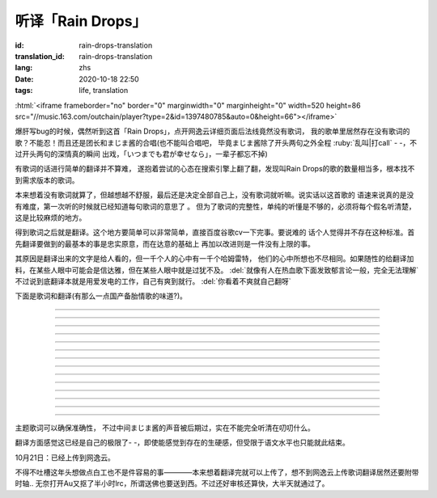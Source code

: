 听译「Rain Drops」
===============================

:id: rain-drops-translation
:translation_id: rain-drops-translation
:lang: zhs
:date: 2020-10-18 22:50
:tags: life, translation

.. label-warning::

    **2020年10月22日14:32更新**

:html:`<iframe frameborder="no" border="0" marginwidth="0" marginheight="0" width=520 height=86 src="//music.163.com/outchain/player?type=2&id=1397480785&auto=0&height=66"></iframe>`

爆肝写bug的时候，偶然听到这首「Rain Drops」，点开网逸云详细页面后法线竟然没有歌词，
我的歌单里居然存在没有歌词的歌？不能忍！而且还是团长和まじま酱的合唱(也不能叫合唱吧，
毕竟まじま酱除了开头两句之外全程 :ruby:`乱叫|打call` - -，不过开头两句的深情真的瞬间
出戏，「いつまでも君が幸せなら」，一辈子都忘不掉)

有歌词的话进行简单的翻译并不算难，
遂抱着尝试的心态在搜索引擎上翻了翻，发现叫Rain Drops的歌的数量相当多，根本找不到需求版本的歌词。

本来想着没有歌词就算了，但越想越不舒服，最后还是决定全部自己上，没有歌词就听嘛。说实话以这首歌的
语速来说真的是没有难度，第一次听的时候就已经知道每句歌词的意思了  。
但为了歌词的完整性，单纯的听懂是不够的，必须将每个假名听清楚，这是比较麻烦的地方。

.. panel-default::
    :title: About Translation
        
        .. image:: {static}/images/translation.jpg
            :alt: yurusan

得到歌词之后就是翻译。这个地方要简单可以非常简单，直接百度谷歌cv一下完事。要说难的
话个人觉得并不存在这种标准。首先翻译要做到的最基本的事是忠实原意，而在达意的基础上
再加以改进则是一件没有上限的事。

其原因是翻译出来的文字是给人看的，但一千个人的心中有一千个哈姆雷特，
他们的心中所想也不尽相同。如果随性的给翻译加料，在某些人眼中可能会是信达雅，但在某些人眼中就是过犹不及。 :del:`就像有人在热血歌下面发致郁言论一般，完全无法理解`
不过说到底翻译本就是用爱发电的工作，自己有爽到就行。 :del:`你看着不爽就自己翻呀` 

下面是歌词和翻译(有那么一点国产备胎情歌的味道?)。

.. translate-paragraph::

    次におく曲は、何度なしも聞きぬい

        下一首歌，不论多少次都听不厌

    レインドロップ　聞いてくれ

        请欣赏：Rain Drops

----

.. translate-paragraph::

    突然降りだした　憂鬱色のレインドロップス　ため息　溶けてくそら

        在叹息中消融的天空中  忧郁色的雨滴突然降下　

    傘も差せないまま　濡れる体に　後悔が　染み込んでく

        后悔就这样渗入了因没有打伞而淋湿的身体中

----

.. translate-paragraph::

    あたかも、その時点だね

        就像那时一样呢

----

.. translate-paragraph::

    ガラス細工みたいな二人の関係　壊さぬように　目をそらした

        为了不让两人像玻璃艺术品一般脆弱的关系被破坏而刻意将目光移开

    「傍にいて」が　あの日言えてたら　こんな結末はかえられたの

        如果那天能说出“留在我身边”的话，这样的结局能被改写吗

----

.. translate-paragraph::

    際、際、際がくるで?

----

.. translate-paragraph::

    遠く、消えてゆく　あなたの影　無意味な涙が雨のように流れて

        (看着)消失在远方的你的身影   无意义的泪水像雨滴一般流落

    ずっと 見つめてた　その笑顔は　永遠に色褪せない　まぼろし

        一直凝视着的     那个笑容是永不褪色的虚幻

    届かぬ想い　降りやまない雨に重ねた

        无法传达的思念与无止尽的雨点相互交织

----

.. translate-paragraph::

    レインドロップス　後から スポンジ?に入れ

----

.. translate-paragraph::

    雨の跡にかかる　虹を信じながら　ただただ　時は過ぎて

        始终相信着在雨后会出现的彩虹，但时间就这样流逝而去

    もしもあの時あの場所に帰れるなら　きっとうまく伝えられる

        如果能回到过去、回到那个场所  一定就能好好地传递给你了吧


    もし　もう一度　やり直せるなら　この胸の傷も　癒せるのに

        如果再一次重来，心中的伤痛也会痊愈 

----

.. translate-paragraph::

    際、際、際がくるで?

----

.. translate-paragraph::

    決して　戻らない　時計の針　いつかはあなたの　中に生きる私も

        就像钟表的指针绝不会回转一般，曾经存于你心中的我也是一样

    積もる　思い出も　この気持ちも　ほこりの霧で　かすれてしまうの

        累积的回忆和这份心境  会被灰尘组成的雾气掩埋吗

----

.. translate-paragraph::

    レインドロップス　ラブ·マジックはー?

        Rain Drops      Love Magic...

----

.. translate-paragraph::

    ガラス細工みたいな二人の関係、壊さぬように　目をそらした

        为了不让两人像玻璃艺术品一般脆弱的关系被破坏而刻意将目光移开

    「傍にいて」が　あの日言えてたら　こんな現実はかえられてたの

        如果那天能说出“留在我身边”的话，这样的现实能被改变吗

----

.. translate-paragraph::

    遠く、消えてゆく　あなたの影　無意味な涙が雨のように流れて

        (看着)消失在远方的你的身影   无意义的泪水像雨滴一般流落

    ずっと、見つめてた　その笑顔は　永遠に色褪せない　まぼろし

        一直凝视着的   那个笑容是永不褪色的虚幻

    瞳のレインドロップス　いつになれば　虹に変わるの

        眼中坠落的雨滴，要到什么时候才会化作彩虹呢(听了几次都听成「瞳のないどの」，回头一想也不对啊这tm是什么词，最后联系下主题才明白了唱的是什么。
        :del:`果然日本人的英语没救了` )

----

.. translate-paragraph::

    レインドロップス

        Rain Drops

    オレは～まじま～まじまごろお～～サイコウ～ダゼ～

        直译过来简直是傻气溢出- -，还是算了吧

    レインドロップス

        Rain Drops

----

主题歌词可以确保准确性，
不过中间まじま酱的声音被后期过，实在不能完全听清在叨叨什么。

翻译方面感觉这已经是自己的极限了- -，即使能感觉到存在的生硬感，但受限于语文水平也只能就此结束。


10月21日：已经上传到网逸云。

.. image:: {static}/images/raindrops.PNG
    :alt: Rain drops
    :align: center

不得不吐槽这年头想做点白工也不是件容易的事————本来想着翻译完就可以上传了，想不到网逸云上传歌词翻译居然还要附带时轴..
无奈打开Au又抠了半小时lrc，所谓送佛也要送到西。不过还好审核还算快，大半天就通过了。